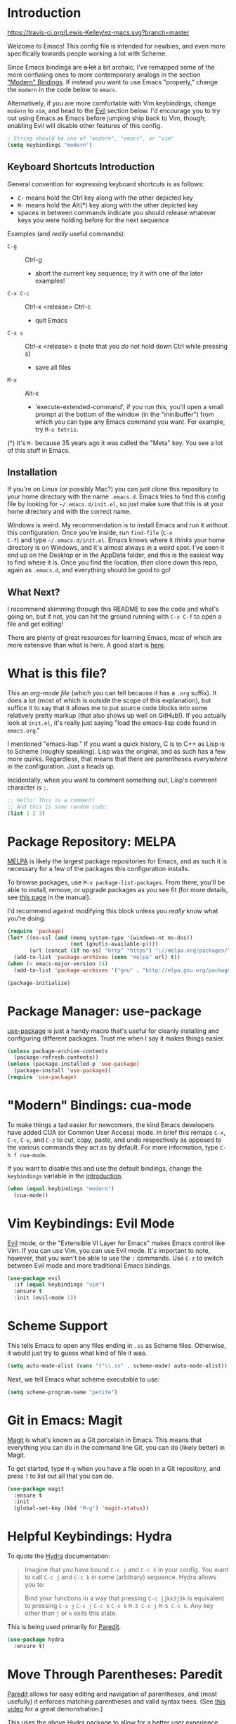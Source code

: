 * Introduction
[[https://travis-ci.org/Lewis-Kelley/ez-macs.svg?branch=master]]

[[./demo.gif]]

Welcome to Emacs! This config file is intended for newbies, and even
more specifically towards people working a lot with Scheme.

Since Emacs bindings are +a lot+ a bit archaic, I've remapped some of
the more confusing ones to more contemporary analogs in the section
[[#modern-bindings-cua-mode]["Modern" Bindings]]. If instead you want to use Emacs "properly," change
the =modern= in the code below to =emacs=.

Alternatively, if you are more comfortable with Vim keybindings,
change =modern= to =vim=, and head to the [[#vim-keybindings-evil-mode][Evil]] section below. I'd
encourage you to try out using Emacs as Emacs before jumping ship back
to Vim, though; enabling Evil will disable other features of this
config.

#+BEGIN_SRC emacs-lisp
  ; String should be one of "modern", "emacs", or "vim"
  (setq keybindings "modern")
#+END_SRC
** Keyboard Shortcuts Introduction
General convention for expressing keyboard shortcuts is as follows:
- =C-= means hold the Ctrl key along with the other depicted key
- =M-= means hold the Alt(*) key along with the other depicted key
- spaces in between commands indicate you should release whatever keys
  you were holding before for the next sequence

Examples (and /really/ useful commands):
- =C-g= :: Ctrl-g
  + abort the current key sequence; try it with one of the later
    examples!
- =C-x C-c= :: Ctrl-x <release> Ctrl-c
  + quit Emacs
- =C-x s= :: Ctrl-x <release> s (note that you /do not/ hold down Ctrl
             while pressing s)
  + save all files
- =M-x= :: Alt-x
  + 'execute-extended-command', if you run this, you'll open a small
    prompt at the bottom of the window (in the "minibuffer") from
    which you can type any Emacs command you want. For example, try
    =M-x tetris=.

(*) It's =M-= because 35 years ago it was called the "Meta" key. You
see a lot of this stuff in Emacs.
** Installation
If you're on Linux (or possibly Mac?) you can just clone this
repository to your home directory with the name =.emacs.d=. Emacs
tries to find this config file by looking for =~/.emacs.d/init.el=, so
just make sure that this is at your home directory and with the
correct name.

Windows is weird. My recommendation is to install Emacs and run it
without this configuration. Once you're inside, run =find-file= (=C-x
C-f=) and type =~/.emacs.d/init.el=. Emacs knows where it /thinks/
your home directory is on Windows, and it's almost always in a weird
spot. I've seen it end up on the Desktop or in the AppData folder, and
this is the easiest way to find where it is. Once you find the
location, /then/ clone down this repo, again as =.emacs.d=, and
everything should be good to go!
** What Next?
I recommend skimming through this README to see the code and what's
going on, but if not, you can hit the ground running with =C-x C-f= to
open a file and get editing!

There are plenty of great resources for learning Emacs, most of which
are more extensive than what is here. A good start is [[http://ergoemacs.org/emacs/emacs.html][here]].
* What is this file?
This an /org-mode file/ (which you can tell because it has a =.org=
suffix). It does a lot (most of which is outside the scope of this
explanation), but suffice it to say that it allows me to put source
code blocks into some relatively pretty markup (that also shows up
well on GitHub!). If you actually look at =init.el=, it's really just
saying "load the emacs-lisp code found in =emacs.org=."

I mentioned "emacs-lisp." If you want a quick history, C is to C++ as
Lisp is to Scheme (roughly speaking). Lisp was the original, and as
such has a few more quirks. Regardless, that means that there are
parentheses /everywhere/ in the configuration. Just a heads
up.

Incidentally, when you want to comment something out, Lisp's comment
character is =;=.

#+BEGIN_SRC emacs-lisp
  ;; Hello! This is a comment!
  ;; And this is some random code:
  (list 1 2 3)
#+END_SRC
* Package Repository: MELPA
[[https://melpa.org/#/][MELPA]] is likely the largest package repositories for Emacs, and as
such it is necessary for a few of the packages this configuration
installs.

To browse packages, use =M-x package-list-packages=. From there,
you'll be able to install, remove, or upgrade packages as you see fit
(for more details, see [[https://www.gnu.org/software/emacs/manual/html_node/emacs/Package-Menu.html#Package-Menu][this page]] in the manual).

I'd recommend against modifying this block unless you /really/ know
what you're doing.

#+BEGIN_SRC emacs-lisp
  (require 'package)
  (let* ((no-ssl (and (memq system-type '(windows-nt ms-dos))
                      (not (gnutls-available-p))))
         (url (concat (if no-ssl "http" "https") "://melpa.org/packages/")))
    (add-to-list 'package-archives (cons "melpa" url) t))
  (when (< emacs-major-version 24)
    (add-to-list 'package-archives '("gnu" . "http://elpa.gnu.org/packages/")))

  (package-initialize)
#+END_SRC
* Package Manager: use-package
[[https://github.com/jwiegley/use-package][use-package]] is just a handy macro that's useful for cleanly installing
and configuring different packages. Trust me when I say it makes
things easier.

#+BEGIN_SRC emacs-lisp
  (unless package-archive-contents
    (package-refresh-contents))
  (unless (package-installed-p 'use-package)
    (package-install 'use-package))
  (require 'use-package)
#+END_SRC
* "Modern" Bindings: cua-mode
To make things a tad easier for newcomers, the kind Emacs developers
have added CUA (or Common User Access) mode. In brief this remaps
=C-x=, =C-c=, =C-v=, and =C-z= to cut, copy, paste, and undo
respectively as opposed to the various commands they act as by
default. For more information, type =C-h f cua-mode=.

If you want to disable this and use the default bindings, change the
=keybindings= variable in the [[#introduction][introduction]].

#+BEGIN_SRC emacs-lisp
  (when (equal keybindings "modern")
    (cua-mode))
#+END_SRC
* Vim Keybindings: Evil Mode
[[https://github.com/emacs-evil/evil][Evil]] mode, or the "Extensible VI Layer for Emacs" makes Emacs control
like Vim. If you can use Vim, you can use Evil mode. It's important to
note, however, that you won't be able to use the =:= commands. Use
=C-z= to switch between Evil mode and more traditional Emacs bindings.

#+BEGIN_SRC emacs-lisp
  (use-package evil
    :if (equal keybindings "vim")
    :ensure t
    :init (evil-mode 1))
#+END_SRC
* Scheme Support
This tells Emacs to open any files ending in =.ss= as Scheme
files. Otherwise, it would just try to guess what kind of file it
was.

#+BEGIN_SRC emacs-lisp
  (setq auto-mode-alist (cons '("\\.ss" . scheme-mode) auto-mode-alist))
#+END_SRC

Next, we tell Emacs what scheme executable to use:

#+BEGIN_SRC emacs-lisp
  (setq scheme-program-name "petite")
#+END_SRC
* Git in Emacs: Magit
[[https://magit.vc/][Magit]] is what's known as a Git porcelain in Emacs. This means that
everything you can do in the command line Git, you can do (likely
better) in Magit.

To get started, type =M-g= when you have a file open in a Git
repository, and press =?= to list out all that you can do.

#+BEGIN_SRC emacs-lisp
  (use-package magit
    :ensure t
    :init
    (global-set-key (kbd "M-g") 'magit-status))
#+END_SRC
* Helpful Keybindings: Hydra
To quote the [[https://github.com/abo-abo/hydra][Hydra]] documentation:

#+BEGIN_QUOTE
Imagine that you have bound =C-c j= and =C-c k= in your config. You want
to call =C-c j= and =C-c k= in some (arbitrary) sequence. Hydra allows
you to:

Bind your functions in a way that pressing =C-c jjkk3j5k= is
equivalent to pressing =C-c j= =C-c j= =C-c k= =C-c k= =M-3 C-c j=
=M-5 C-c k=. Any key other than =j= or =k= exits this state.
#+END_QUOTE

This is being used primarily for [[#move-through-parentheses-paredit][Paredit]].

#+BEGIN_SRC emacs-lisp
  (use-package hydra
    :ensure t)
#+END_SRC
* Move Through Parentheses: Paredit
[[https://www.emacswiki.org/emacs/ParEdit][Paredit]] allows for easy editing and navigation of parentheses, and
(most usefully) it enforces matching parentheses and valid syntax
trees. (See [[https://www.youtube.com/watch?v=D6h5dFyyUX0][this video]] for a great demonstration.)

This uses the above [[#helpful-keybindings-hydra][Hydra]] package to allow for a better user
experience. Press =M-s= while in a Scheme file to start!

If you don't like using paredit, edit the value below to be =nil=
instead of =1=.

#+BEGIN_SRC emacs-lisp
  (setq use-paredit 1)
#+END_SRC

Because of some of the trickery that Evil does, paredit is disabled
when you are using Evil mode.

#+BEGIN_SRC emacs-lisp
  (use-package paredit
    :if (and use-paredit (not (equal keybindings "vim")))
    :requires hydra
    :ensure t
    :hook (scheme-mode . enable-paredit-mode)
    :config
    (defhydra hydra-paredit ()
      ("f" paredit-forward  "Forward")
      ("b" paredit-backward "Back")
      ("u" paredit-backward-up "Up")
      ("d" paredit-forward-down "Down")
      ("w" paredit-wrap-round "Wrap")
      ("z" paredit-splice-sexp "Unwrap")
      ("r" paredit-raise-sexp "Raise")
      ("e" paredit-forward-slurp-sexp "Expand")
      ("c" paredit-forward-barf-sexp "Contract")
      ("s" paredit-split-sexp "Shrink")
      ("x" nil "Quit"))
    (define-key paredit-mode-map (kbd "M-s") 'hydra-paredit/body))
#+END_SRC
* Select Whole Expression: expand-region
[[https://github.com/magnars/expand-region.el][expand-region]] allows you to easily select a whole expression at a
time. Try it out in a Scheme file with =M-i=!

Since this is extremely similar to Vim's builtin commands, this is
disabled when using Vim-style keybindings.

#+BEGIN_SRC emacs-lisp
  (use-package expand-region
    :if (not (equal keybindings "vim"))
    :ensure t
    :config
    (global-set-key (kbd "M-i") 'er/expand-region))
#+END_SRC
* Pretty Parentheses: Rainbow Delimiters
[[https://github.com/Fanael/rainbow-delimiters][Rainbow Delimiters]] recolors parentheses, braces, and brackets in
matching pairs. This makes programming, especially in Scheme, much
easier (and prettier).

#+BEGIN_SRC emacs-lisp
  (use-package rainbow-delimiters
    :ensure t
    :config
    (add-hook 'prog-mode-hook 'rainbow-delimiters-mode))
#+END_SRC

Other miscellaneous parentheses stuff:

#+BEGIN_SRC emacs-lisp
  ;; While hovering over a parenthesis, highlight its match.
  (show-paren-mode 1)
  ;; Time taken to highlight the matching parenthesis
  (setq show-paren-delay 0)
#+END_SRC
* Smooth Scrolling
This makes Emacs scroll more smoothly than it does by
default. Normally it jumps up and down a whole page at a time.

#+BEGIN_SRC emacs-lisp
  (setq redisplay-dont-pause t
        scroll-margin 3
        scroll-step 1
        scroll-conservatively 10000
        scroll-preserve-screen-position 1)
#+END_SRC
* Lego Theme
This is my own custom theme. If you would rather start with vanilla
Emacs, you can comment out the line. Alternatively, use =M-x
customize-themes= to load a different theme.

#+BEGIN_SRC emacs-lisp
  (load-theme 'lego t)
#+END_SRC
* Miscellaneous
** Stop the Beeping
Emacs often beeps when you get an error. It's kind of annoying, so
here it's turned off.
#+BEGIN_SRC emacs-lisp
  (setq ring-bell-function 'ignore)
#+END_SRC
** Simplify Yes and No Prompts
Some prompts ask for "Yes/No" and this just shortens that to "y/n".
#+BEGIN_SRC emacs-lisp
  (defalias 'yes-or-no-p 'y-or-n-p)
#+END_SRC
